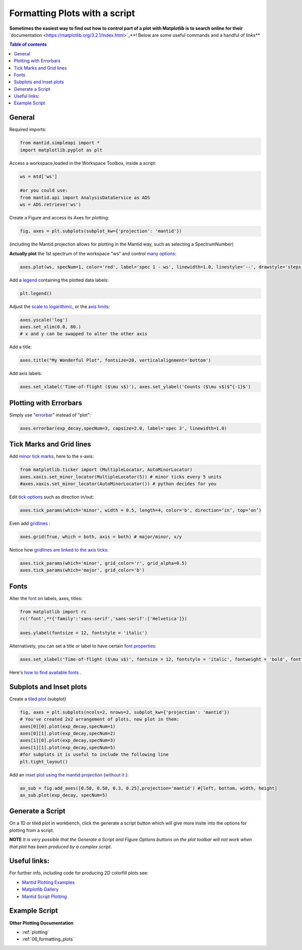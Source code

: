 .. _scripting_plots:

==============================
Formatting Plots with a script
==============================

**Sometimes the easiest way to find out how to control part of a plot with Matplotlib is to search online for their** `documentation <https://matplotlib.org/3.2.1/index.html>`_**! Below are some useful commands and a handful of links**

.. contents:: Table of contents
    :local:


General
=======

Required imports:

.. code-block:: python

    from mantid.simpleapi import *
    import matplotlib.pyplot as plt

Access a workspace,loaded in the Workspace Toolbox, inside a script:

.. code-block:: python

    ws = mtd['ws']
    
    #or you could use:
    from mantid.api import AnalysisDataService as ADS
    ws = ADS.retrieve('ws')

Create a Figure and access its Axes for plotting:

.. code-block:: python

    fig, axes = plt.subplots(subplot_kw={'projection': 'mantid'})

(including the Mantid projection allows for plotting in the Mantid way, such as selecting a SpectrumNumber)

**Actually plot** the 1st spectrum of the workspace "ws" and control `many options <https://matplotlib.org/3.2.1/api/_as_gen/matplotlib.axes.Axes.plot.html>`_:

.. code-block:: python

    axes.plot(ws, specNum=1, color='red', label='spec 1 - ws', linewidth=1.0, linestyle='--', drawstyle='steps', marker = 'x')

Add a `legend <https://matplotlib.org/3.2.1/api/_as_gen/matplotlib.pyplot.legend.html>`_ containing the plotted data labels:

.. code-block:: python

    plt.legend()

Adjust the `scale to logarithmic <https://matplotlib.org/3.1.1/api/_as_gen/matplotlib.pyplot.yscale.html>`_, or the `axis limits <https://matplotlib.org/3.1.1/api/_as_gen/matplotlib.axes.Axes.set_xlim.html>`_:

.. code-block:: python

    axes.yscale('log')
    axes.set_xlim(0.0, 80.)
    # x and y can be swapped to alter the other axis

Add a title:

.. code-block:: python

    axes.title("My Wonderful Plot", fontsize=20, verticalalignment='bottom')

Add axis labels:

.. code-block:: python

    axes.set_xlabel('Time-of-flight ($\mu s$)'), axes.set_ylabel('Counts ($\mu s$)$^{-1}$')


Plotting with Errorbars
=======================

Simply use "`errorbar <https://matplotlib.org/3.1.1/api/_as_gen/matplotlib.pyplot.errorbar.html>`_" instead of "plot":

.. code-block:: python

    axes.errorbar(exp_decay,specNum=3, capsize=2.0, label='spec 3', linewidth=1.0)


Tick Marks and Grid lines
=========================

Add `minor tick marks <https://matplotlib.org/3.2.1/gallery/ticks_and_spines/major_minor_demo.html>`_, here to the x-axis:

.. code-block:: python

    from matplotlib.ticker import (MultipleLocator, AutoMinorLocator)
    axes.xaxis.set_minor_locator(MultipleLocator(5)) # minor ticks every 5 units
    #axes.xaxis.set_minor_locator(AutoMinorLocator()) # python decides for you

Edit `tick options <https://matplotlib.org/3.1.1/api/_as_gen/matplotlib.axes.Axes.tick_params.html>`_ such as direction in/out:

.. code-block:: python

   axes.tick_params(which='minor', width = 0.5, length=4, color='b', direction=‘in’, top=‘on’)

Even add `gridlines <https://matplotlib.org/3.1.1/api/_as_gen/matplotlib.pyplot.grid.html>`_ :

.. code-block:: python

   axes.grid(True, which = both, axis = both) # major/minor, x/y

Notice how `gridlines are linked to the axis ticks <https://matplotlib.org/3.1.1/api/_as_gen/matplotlib.axes.Axes.tick_params.html>`_:

.. code-block:: python

    axes.tick_params(which='minor', grid_color='r', grid_alpha=0.5)
    axes.tick_params(which='major', grid_color='b')


Fonts
=====

Alter the `font <https://matplotlib.org/3.1.1/api/_as_gen/matplotlib.pyplot.text.html#matplotlib.pyplot.text>`_ on labels, axes, titles:

.. code-block:: python

    from matplotlib import rc
    rc('font',**{'family':'sans-serif','sans-serif':['Helvetica']})

    axes.ylabel(fontsize = 12, fontstyle = 'italic')

Alternatively, you can set a title or label to have certain `font properties <https://matplotlib.org/3.1.1/api/text_api.html#matplotlib.text.Text>`_:

.. code-block:: python

   axes.set_xlabel('Time-of-flight ($\mu s$)', fontsize = 12, fontstyle = 'italic', fontweight = 'bold', fontfamily='serif')

Here's `how to find available fonts <http://jonathansoma.com/lede/data-studio/matplotlib/list-all-fonts-available-in-matplotlib-plus-samples/>`_ .


Subplots and Inset plots
========================

Create a `tiled plot <https://matplotlib.org/devdocs/gallery/subplots_axes_and_figures/subplots_demo.html>`_ (subplot)

.. code-block:: python

    fig, axes = plt.subplots(ncols=2, nrows=2, subplot_kw={'projection': 'mantid'})
    # You've created 2x2 arrangement of plots, now plot in them:
    axes[0][0].plot(exp_decay,specNum=1)
    axes[0][1].plot(exp_decay,specNum=2)
    axes[1][0].plot(exp_decay,specNum=3)
    axes[1][1].plot(exp_decay,specNum=5)
    #for subplots it is useful to include the following line
    plt.tight_layout()

Add an `inset plot using the mantid projection <https://matplotlib.org/3.2.1/api/_as_gen/matplotlib.figure.Figure.html?highlight=add_axes#matplotlib.figure.Figure.add_axes>`_ (`without it <https://matplotlib.org/3.1.1/api/_as_gen/mpl_toolkits.axes_grid1.inset_locator.inset_axes.html>`_ ):

.. code-block:: python

    ax_sub = fig.add_axes([0.50, 0.50, 0.3, 0.25],projection='mantid') #[left, bottom, width, height]
    ax_sub.plot(exp_decay, specNum=5)


Generate a Script
=================

On a 1D or tiled plot in workbench, click the generate a script button |GenerateAScript.png| which will give more insite into the options for plotting from a script.


**NOTE** *It is very possible that the Generate a Script and Figure Options buttons on the plot toolbar will not work when that plot has been produced by a complex script*.


Useful links:
=============

For further info, including code for producing 2D colorfill plots see:

* `Mantid Plotting Examples <https://docs.mantidproject.org/nightly/plotting/index.html>`_
* `Matplotlib Gallery <https://matplotlib.org/3.1.1/gallery/index.html>`_
* `Mantid Script Plotting <https://docs.mantidproject.org/nightly/api/python/mantid/plots/index.html>`_


Example Script
==============


.. plot::
   :include-source:

   from mantid.simpleapi import *
   import matplotlib.pyplot as plt
   from matplotlib.ticker import (MultipleLocator, AutoMinorLocator)
   from matplotlib import rcParams

   # set font to Helvetica
   rcParams['font.family'] = 'sans-serif'
   rcParams['font.sans-serif'] = ['Helvetica']

   #Example data
   exp_decay = CreateSampleWorkspace(Function='User Defined',
                                     UserDefinedFunction='\
                                     name=ExpDecay,Lifetime = 20,Height = 200;name=Gaussian,\
                                     PeakCentre=50, Height=10, Sigma=3',
                                     XMax=100, BinWidth=2)       

   #Create figure and axes
   fig, axes = plt.subplots(ncols=2,nrows=1,subplot_kw={'projection': 'mantid'})

   # Plot with errorbars on the left set of axes
   axes[0].plot(exp_decay, specNum=1, color='red', label='400 K', linewidth=1.0, drawstyle='steps')
   axes[0].set_title('Steps and Grids')
   axes[0].xaxis.set_minor_locator(AutoMinorLocator())
   axes[0].tick_params(which='minor', grid_color='orange', grid_alpha=0.5)
   axes[0].tick_params(which='major', grid_color='b')
   axes[0].grid(True, which = 'both', axis = 'both') # major/minor, x/y

   # Add an inset, use trial and error to find the right location
   inset = fig.add_axes([0.76, 0.70, 0.18, 0.18],projection='mantid') #[left, bottom, width, height]
   inset.plot(exp_decay, specNum=5, color='blue', label='Log Peak', marker ='.')
   plt.yscale('log') #only affects the most recently called axes
   inset.set_xlim(40, 60), inset.set_ylim(5, 20)
   inset.xaxis.set_minor_locator(AutoMinorLocator()) #inserts 5 minor b/w each major
   inset.tick_params(which='minor', width = 0.5, length=4, color='b', direction='in', top='on')

   #Plot on the right set of axes
   axes[1].errorbar(exp_decay, specNum=1, capsize=2.0, errorevery=5, color='green', label='spec 1', linestyle='--')
   axes[1].set_xlabel('Time-of-flight ($\mu s$)', fontsize = 12, fontstyle = 'italic', fontweight = 'bold', fontfamily='serif')
   axes[1].set_ylabel('Counts ($\mu s$)$^{-1}$')
   axes[1].set_title('Errorbars and Insets')

   #Use tight layout for subplots and create a legend
   plt.tight_layout()
   fig.legend(loc='center right').set_draggable(True)

   fig.show()


**Other Plotting Documentation**

* :ref:`plotting`
* :ref:`06_formatting_plots`

.. |GenerateAScript.png| image:: /images/GenerateAScript.png  
   :width: 30px
